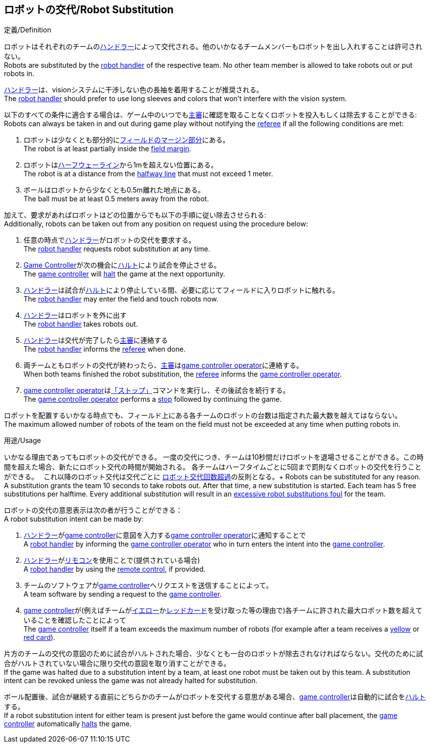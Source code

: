 == ロボットの交代/Robot Substitution
.定義/Definition
ロボットはそれぞれのチームの<<ハンドラー/Robot Handler, ハンドラー>>によって交代される。他のいかなるチームメンバーもロボットを出し入れすることは許可されない。 +
Robots are substituted by the <<ハンドラー/Robot Handler, robot handler>> of the respective team. No other team member is allowed to take robots out or put robots in.

<<ハンドラー/Robot Handler, ハンドラー>>は、visionシステムに干渉しない色の長袖を着用することが推奨される。 +
The <<ハンドラー/Robot Handler, robot handler>> should prefer to use long sleeves and colors that won't interfere with the vision system.

以下のすべての条件に適合する場合は、ゲーム中のいつでも<<主審/Referee, 主審>>に確認を取ることなくロボットを投入もしくは除去することができる: +
Robots can always be taken in and out during game play without notifying the <<主審/Referee, referee>> if all the following conditions are met:

. ロボットは少なくとも部分的に<<フィールドの表面/Field Surface, フィールドのマージン部分>>にある。 +
The robot is at least partially inside the <<フィールドの表面/Field Surface, field margin>>.
. ロボットは<<ハーフウェーライン/Halfway Line, ハーフウェーライン>>から1mを超えない位置にある。 +
The robot is at a distance from the <<ハーフウェーライン/Halfway Line, halfway line>> that must not exceed 1 meter.
. ボールはロボットから少なくとも0.5m離れた地点にある。 +
The ball must be at least 0.5 meters away from the robot.

加えて、要求があればロボットはどの位置からでも以下の手順に従い除去させられる: +
Additionally, robots can be taken out from any position on request using the procedure below:

. 任意の時点で<<ハンドラー/Robot Handler, ハンドラー>>がロボットの交代を要求する。 +
The <<ハンドラー/Robot Handler, robot handler>> requests robot substitution at any time.
. <<Game Controller, Game Controller>>が次の機会に<<ハルト/Halt, ハルト>>により試合を停止させる。 +
The <<Game Controller, game controller>> will <<ハルト/Halt, halt>> the game at the next opportunity.
. <<ハンドラー/Robot Handler, ハンドラー>>は試合が<<ハルト/Halt, ハルト>>により停止している間、必要に応じてフィールドに入りロボットに触れる。 +
The <<ハンドラー/Robot Handler, robot handler>> may enter the field and touch robots now.
. <<ハンドラー/Robot Handler, ハンドラー>>はロボットを外に出す +
The <<ハンドラー/Robot Handler, robot handler>> takes robots out.
. <<ハンドラー/Robot Handler, ハンドラー>>は交代が完了したら<<主審/Referee, 主審>>に連絡する +
The <<ハンドラー/Robot Handler, robot handler>> informs the <<主審/Referee, referee>> when done.
. 両チームともロボットの交代が終わったら、<<主審/Referee, 主審>>は<<Game Controller Operator, game controller operator>>に連絡する。 +
When both teams finished the robot substitution, the <<主審/Referee, referee>> informs the <<Game Controller Operator, game controller operator>>.
. <<Game Controller Operator, game controller operator>>は<<停止/Stop, 「ストップ」>>コマンドを実行し、その後試合を続行する。 +
The <<Game Controller Operator, game controller operator>> performs a <<停止/Stop, stop>> followed by continuing the game.

ロボットを配置するいかなる時点でも、フィールド上にある各チームのロボットの台数は指定された最大数を越えてはならない。 +
The maximum allowed number of robots of the team on the field must not be exceeded at any time when putting robots in.

.用途/Usage
いかなる理由であってもロボットの交代ができる。
一度の交代につき、チームは10秒間だけロボットを退場させることができる。この時間を超えた場合、新たにロボット交代の時間が開始される。
各チームはハーフタイムごとに5回まで罰則なくロボットの交代を行うことができる。　
これ以降のロボット交代は交代ごとに <<ロボット交代回数超過/Excessive Robot Substitutions, ロボット交代回数超過>>の反則となる。+
Robots can be substituted for any reason.
A substitution grants the team 10 seconds to take robots out. After that time, a new substitution is started.
Each team has 5 free substitutions per halftime.
Every additional substitution will result in an <<ロボット交代回数超過/Excessive Robot Substitutions, excessive robot substitutions foul>> for the team.

ロボットの交代の意思表示は次の者が行うことができる： +
A robot substitution intent can be made by:

. <<ハンドラー/Robot Handler, ハンドラー>>が<<Game Controller, game controller>>に意図を入力する<<Game Controller Operator, game controller operator>>に通知することで +
A <<ハンドラー/Robot Handler, robot handler>> by informing the <<Game Controller Operator, game controller operator>> who in turn enters the intent into the <<Game Controller, game controller>>.
. <<ハンドラー/Robot Handler, ハンドラー>>が<<リモコン/Remote Control, リモコン>>を使用ことで(提供されている場合) +
A <<ハンドラー/Robot Handler, robot handler>> by using the <<リモコン/Remote Control, remote control>>, if provided.
. チームのソフトウェアが<<Game Controller, game controller>>へリクエストを送信することによって。 +
A team software by sending a request to the <<Game Controller, game controller>>.
. <<Game Controller, game controller>>が(例えばチームが<<イエローカード/Yellow Card, イエロー>>か<<レッドカード/Red Card, レッドカード>>を受け取った等の理由で)各チームに許された最大ロボット数を超えていることを確認したことによって +
The <<Game Controller, game controller>> itself if a team exceeds the maximum number of robots (for example after a team receives a <<イエローカード/Yellow Card, yellow>> or <<レッドカード/Red Card, red card>>).

片方のチームの交代の意図のために試合がハルトされた場合、少なくとも一台のロボットが除去されなければならない。交代のために試合がハルトされていない場合に限り交代の意図を取り消すことができる。 +
If the game was halted due to a substitution intent by a team, at least one robot must be taken out by this team. A substitution intent can be revoked unless the game was not already halted for substitution.

ボール配置後、試合が継続する直前にどちらかのチームがロボットを交代する意思がある場合、<<Game Controller, game controller>>は自動的に試合を<<ハルト/Halt, ハルト>>する。 +
If a robot substitution intent for either team is present just before the game would continue after ball placement, the <<Game Controller, game controller>> automatically <<ハルト/Halt, halts>> the game.
